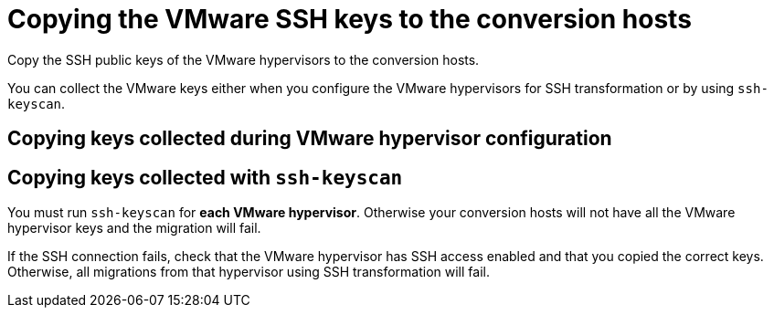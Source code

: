 // Module included in the following assemblies:
//
// IMS_1.1/master.adoc
// IMS_1.2/master.adoc
[id="Copying_vmware_ssh_keys_to_conversion_hosts-{context}"]
= Copying the VMware SSH keys to the conversion hosts

Copy the SSH public keys of the VMware hypervisors to the conversion hosts.

You can collect the VMware keys either when you configure the VMware hypervisors for SSH transformation or by using `ssh-keyscan`.

== Copying keys collected during VMware hypervisor configuration

ifdef::rhv_1-1,rhv_1-2[]
. Copy the VMware keys to `/var/lib/vdsm/.ssh/known_hosts` on each conversion host.
. Verify the SSH connection by connecting to each VMware hypervisor as `vdsm`:
+
----
$ sudo -u vdsm ssh root@_esx1.example.com_ <1>
----
<1> Specify the host name of your VMware hypervisor.

endif::[]
ifdef::osp_1-1,osp_1-2[]
. Copy the VMware keys to `/root/.ssh/known_hosts` on each conversion host.
. On each conversion host, verify the SSH connection by connecting to each VMware hypervisor as `cloud-user`:
+
[options="nowrap" subs="+quotes,verbatim"]
----
$ sudo -u cloud-user ssh root@_esx1.example.com_ <1>
----
<1> Specify the host name of the VMware hypervisor.

endif::[]

== Copying keys collected with `ssh-keyscan`

You must run `ssh-keyscan` for *each VMware hypervisor*. Otherwise your conversion hosts will not have all the VMware hypervisor keys and the migration will fail.

ifdef::rhv_1-1,rhv_1-2[]
. Run `ssh-keyscan` for each VMware hypervisor and copy its public key to `known_hosts`, as in the following example:
+
[options="nowrap" subs="+quotes,verbatim"]
----
$ ssh-keyscan _esx1_IP_ > /var/lib/vdsm/.ssh/known_hosts <1>
$ ssh-keyscan _esx2_IP_ >> /var/lib/vdsm/.ssh/known_hosts
$ ssh-keyscan _esx3_IP_ >> /var/lib/vdsm/.ssh/known_hosts
----
<1> Specify the IP address, not the host name, of the VMware hypervisor.

. Change the ownership of the `known_hosts` file to `vdsm` user and `kvm` group:
+
----
$ chown 36:36 /var/lib/vdsm/.ssh/known_hosts
----

. Verify the SSH connection by connecting to each VMware hypervisor as `vdsm`:
+
----
$ sudo -u vdsm ssh root@_esx1.example.com_ <1>
----
<1> Specify the host name of the VMware hypervisor.

endif::[]
ifdef::osp_1-1,osp_1-2[]
. Run `ssh-keyscan` for each VMware hypervisor and copy its public key to `known_hosts`, as in the following example:
+
[options="nowrap" subs="+quotes,verbatim"]
----
$ ssh-keyscan _esx1_IP_ > /root/.ssh/known_hosts <1>
$ ssh-keyscan _esx2_IP_ >> /root/.ssh/known_hosts
$ ssh-keyscan _esx3_IP_ >> /root/.ssh/known_hosts
----
<1> Specify the IP address, not the host name, of the VMware hypervisor.

. On each conversion host, verify the SSH connection by connecting to each VMware hypervisor as `cloud-user`:
+
[options="nowrap" subs="+quotes,verbatim"]
----
$ sudo -u cloud-user ssh root@_esx1.example.com_ <1>
----
<1> Specify the host name of the VMware hypervisor.

endif::[]

If the SSH connection fails, check that the VMware hypervisor has SSH access enabled and that you copied the correct keys. Otherwise, all migrations from that hypervisor using SSH transformation will fail.
